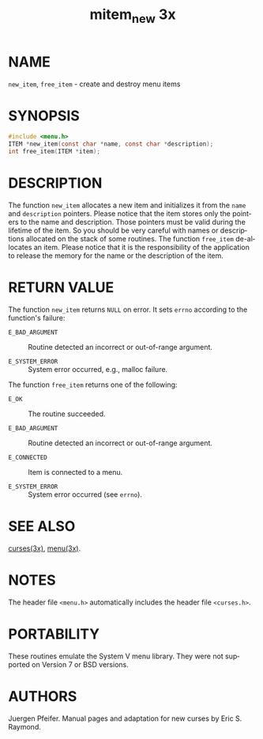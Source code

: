 #+TITLE: mitem_new 3x
#+AUTHOR:
#+LANGUAGE: en
#+STARTUP: showall

* NAME

  =new_item=, =free_item= - create and destroy menu items

* SYNOPSIS

  #+BEGIN_SRC c
    #include <menu.h>
    ITEM *new_item(const char *name, const char *description);
    int free_item(ITEM *item);
  #+END_SRC

* DESCRIPTION

  The function =new_item= allocates a new item and initializes it from
  the =name= and =description= pointers.  Please notice that the item
  stores only the pointers to the name and description. Those pointers
  must be valid during the lifetime of the item. So you should be very
  careful with names or descriptions allocated on the stack of some
  routines.  The function =free_item= de-allocates an item. Please
  notice that it is the responsibility of the application to release
  the memory for the name or the description of the item.

* RETURN VALUE

  The function =new_item= returns =NULL= on error.  It sets =errno=
  according to the function's failure:

  - =E_BAD_ARGUMENT= :: Routine detected an incorrect or out-of-range
                        argument.

  - =E_SYSTEM_ERROR= :: System error occurred, e.g., malloc failure.


  The function =free_item= returns one of the following:

  - =E_OK=           :: The routine succeeded.

  - =E_BAD_ARGUMENT= :: Routine detected an incorrect or out-of-range
                        argument.

  - =E_CONNECTED=    :: Item is connected to a menu.

  - =E_SYSTEM_ERROR= :: System error occurred (see =errno=).

* SEE ALSO

  [[file:ncurses.3x.org][curses(3x)]], [[file:menu.3x.org][menu(3x)]].

* NOTES

  The header file =<menu.h>= automatically includes the header file
  =<curses.h>=.

* PORTABILITY

  These routines emulate the System V menu library.  They were not
  supported on Version 7 or BSD versions.

* AUTHORS

  Juergen Pfeifer.  Manual pages and adaptation for new curses by Eric
  S. Raymond.

